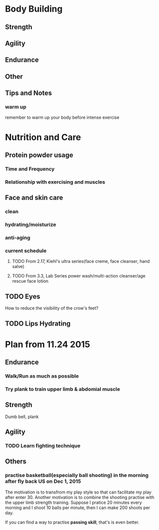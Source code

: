 * Body Building
** Strength
** Agility
** Endurance
** Other
** Tips and Notes
*** warm up
remember to warm up your body before intense exercise

* Nutrition and Care
** Protein powder usage
*** Time and Frequency
*** Relationship with exercising and muscles

** Face and skin care
*** clean
*** hydrating/moisturize
*** anti-aging
*** current schedule
**** TODO From 2.17, Kiehl's ultra series(face creme, face cleanser, hand salve)
**** TODO From 3.3, Lab Series power wash/multi-action cleanser/age rescue face lotion
** TODO Eyes
How to reduce the visibility of the crow's feet?
** TODO Lips Hydrating
* Plan from 11.24 2015
** Endurance
*** Walk/Run as much as possible
*** Try plank to train upper limb & abdomial muscle
** Strength
Dumb bell, plank
** Agility
*** TODO Learn fighting technique
** Others 
*** practise basketball(especially ball shooting) in the morning after fly back US on Dec 1, 2015
The motivation is to transfrom my play style so that can facilitate my play
after enter 30. Another motivation is to combine the shooting practise with the upper limb
strength training. 
Suppose I pratice 20 minutes every morning and I shoot 10 balls per minute, then
I can make 200 shoots per day.

If you can find a way to practise *passing skill*, that's is even better.
 
